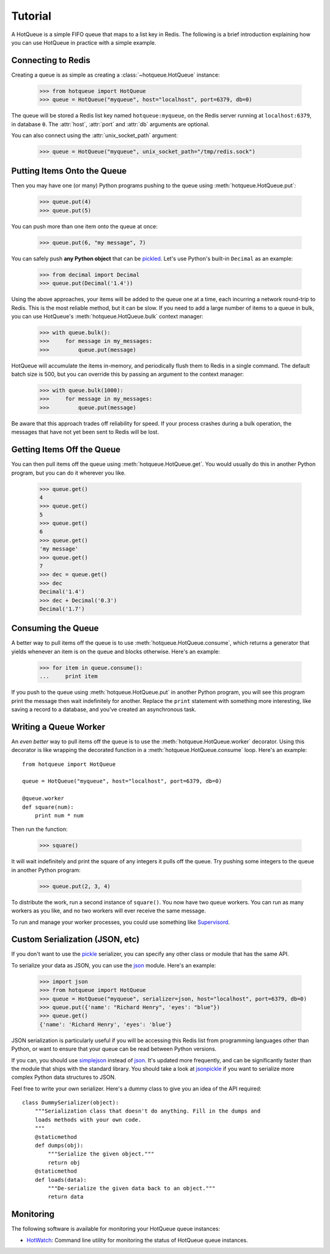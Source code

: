 ========
Tutorial
========

A HotQueue is a simple FIFO queue that maps to a list key in Redis. The following is a brief introduction explaining how you can use HotQueue in practice with a simple example. 

Connecting to Redis
===================

Creating a queue is as simple as creating a :class:`~hotqueue.HotQueue` instance:

    >>> from hotqueue import HotQueue
    >>> queue = HotQueue("myqueue", host="localhost", port=6379, db=0)

The queue will be stored a Redis list key named ``hotqueue:myqueue``, on the Redis server running at ``localhost:6379``, in database ``0``. The :attr:`host`, :attr:`port` and :attr:`db` arguments are optional.

You can also connect using the :attr:`unix_socket_path` argument:

    >>> queue = HotQueue("myqueue", unix_socket_path="/tmp/redis.sock")

Putting Items Onto the Queue
============================

Then you may have one (or many) Python programs pushing to the queue using :meth:`hotqueue.HotQueue.put`:

    >>> queue.put(4)
    >>> queue.put(5)

You can push more than one item onto the queue at once:

    >>> queue.put(6, "my message", 7)

You can safely push **any Python object** that can be `pickled <http://docs.python.org/library/pickle.html>`_. Let's use Python's built-in ``Decimal`` as an example:

    >>> from decimal import Decimal
    >>> queue.put(Decimal('1.4'))

Using the above approaches, your items will be added to the queue one at a time, each incurring a network round-trip to Redis. This is the most reliable method, but it can be slow. If you need to add a large number of items to a queue in bulk, you can use HotQueue's :meth:`hotqueue.HotQueue.bulk` context manager:

    >>> with queue.bulk():
    >>>     for message in my_messages:
    >>>         queue.put(message)

HotQueue will accumulate the items in-memory, and periodically flush them to Redis in a single command. The default batch size is 500, but you can override this by passing an argument to the context manager:

    >>> with queue.bulk(1000):
    >>>     for message in my_messages:
    >>>         queue.put(message)

Be aware that this approach trades off reliability for speed. If your process crashes during a bulk operation, the messages that have not yet been sent to Redis will be lost.

Getting Items Off the Queue
===========================

You can then pull items off the queue using :meth:`hotqueue.HotQueue.get`. You would usually do this in another Python program, but you can do it wherever you like.

    >>> queue.get()
    4
    >>> queue.get()
    5
    >>> queue.get()
    6
    >>> queue.get()
    'my message'
    >>> queue.get()
    7
    >>> dec = queue.get()
    >>> dec
    Decimal('1.4')
    >>> dec + Decimal('0.3')
    Decimal('1.7')

Consuming the Queue
===================

A better way to pull items off the queue is to use :meth:`hotqueue.HotQueue.consume`, which returns a generator that yields whenever an item is on the queue and blocks otherwise. Here's an example:

    >>> for item in queue.consume():
    ...     print item

If you push to the queue using :meth:`hotqueue.HotQueue.put` in another Python program, you will see this program print the message then wait indefinitely for another. Replace the ``print`` statement with something more interesting, like saving a record to a database, and you've created an asynchronous task.

Writing a Queue Worker
======================

An `even better` way to pull items off the queue is to use the :meth:`hotqueue.HotQueue.worker` decorator. Using this decorator is like wrapping the decorated function in a :meth:`hotqueue.HotQueue.consume` loop. Here's an example::

    from hotqueue import HotQueue
    
    queue = HotQueue("myqueue", host="localhost", port=6379, db=0)
    
    @queue.worker
    def square(num):
        print num * num

Then run the function:

    >>> square()

It will wait indefinitely and print the square of any integers it pulls off the queue. Try pushing some integers to the queue in another Python program:

    >>> queue.put(2, 3, 4)

To distribute the work, run a second instance of ``square()``. You now have two queue workers. You can run as many workers as you like, and no two workers will ever receive the same message.

To run and manage your worker processes, you could use something like `Supervisord <http://supervisord.org/>`_.

Custom Serialization (JSON, etc)
================================

If you don't want to use the `pickle <http://docs.python.org/library/pickle.html>`_ serializer, you can specify any other class or module that has the same API.

To serialize your data as JSON, you can use the `json <http://docs.python.org/library/json.html>`_ module. Here's an example:

    >>> import json
    >>> from hotqueue import HotQueue
    >>> queue = HotQueue("myqueue", serializer=json, host="localhost", port=6379, db=0)
    >>> queue.put({'name': "Richard Henry", 'eyes': "blue"})
    >>> queue.get()
    {'name': 'Richard Henry', 'eyes': 'blue'}

JSON serialization is particularly useful if you will be accessing this Redis list from programming languages other than Python, or want to ensure that your queue can be read between Python versions.

If you can, you should use `simplejson <http://pypi.python.org/pypi/simplejson/>`_ instead of `json <http://docs.python.org/library/json.html>`_. It's updated more frequently, and can be significantly faster than the module that ships with the standard library. You should take a look at `jsonpickle <http://jsonpickle.github.com/>`_ if you want to serialize more complex Python data structures to JSON.

Feel free to write your own serializer. Here's a dummy class to give you an idea of the API required::

    class DummySerializer(object):
        """Serialization class that doesn't do anything. Fill in the dumps and
        loads methods with your own code.
        """
        @staticmethod
        def dumps(obj):
            """Serialize the given object."""
            return obj
        @staticmethod
        def loads(data):
            """De-serialize the given data back to an object."""
            return data

Monitoring
==========

The following software is available for monitoring your HotQueue queue instances:

- `HotWatch <https://github.com/richardhenry/hotwatch>`_: Command line utility for monitoring the status of HotQueue queue instances.
